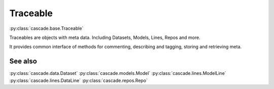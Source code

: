 Traceable
#########
:py:class:`cascade.base.Traceable`

Traceables are objects with meta data. Including Datasets, Models, Lines,
Repos and more.

It provides common interface of methods for commenting, describing and tagging,
storing and retrieving meta. 

See also
********
:py:class:`cascade.data.Dataset`  
:py:class:`cascade.models.Model`  
:py:class:`cascade.lines.ModelLine`  
:py:class:`cascade.lines.DataLine`  
:py:class:`cascade.repos.Repo`  
